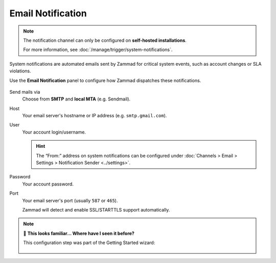Email Notification
==================

.. note:: The notification channel can only be configured
   on **self-hosted installations**.

   For more information, see :doc:`/manage/trigger/system-notifications`.

System notifications are automated emails
sent by Zammad for critical system events,
such as account changes or SLA violations.

Use the **Email Notification** panel to configure
how Zammad dispatches these notifications.

.. figure:: /images/channels/email/accounts-email-notification.png
   :alt: Screenshots shows email notification channel editing
   :scale: 70%
   :align: center

Send mails via
   Choose from **SMTP** and **local MTA** (e.g. Sendmail).

Host
   Your email server's hostname or IP address (e.g. ``smtp.gmail.com``).

User
   Your account login/username.

   .. hint:: The “From:” address on system notifications can be configured under
      :doc:`Channels > Email > Settings > Notification Sender <../settings>`.

Password
   Your account password.

Port
   Your email server's port (usually ``587`` or ``465``).

   Zammad will detect and enable SSL/STARTTLS support automatically.

.. note:: 🤔 **This looks familiar... Where have I seen it before?**

   This configuration step was part of the Getting Started wizard:

   .. figure:: /images/channels/email/getting-started_notification-channel.png
      :alt: The getting started wizard asking how one wants to send out
            notifications
      :align: center
